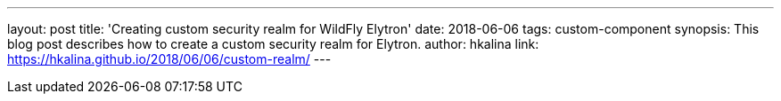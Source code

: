 ---
layout: post
title: 'Creating custom security realm for WildFly Elytron'
date: 2018-06-06
tags: custom-component
synopsis: This blog post describes how to create a custom security realm for Elytron.
author: hkalina
link: https://hkalina.github.io/2018/06/06/custom-realm/
---